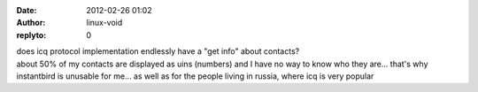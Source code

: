 :date: 2012-02-26 01:02
:author: linux-void
:replyto: 0

| does icq protocol implementation endlessly have a "get info" about contacts?
| about 50% of my contacts are displayed as uins (numbers) and I have no way to know who they are... that's why instantbird is unusable for me... as well as for the people living in russia, where icq is very popular

